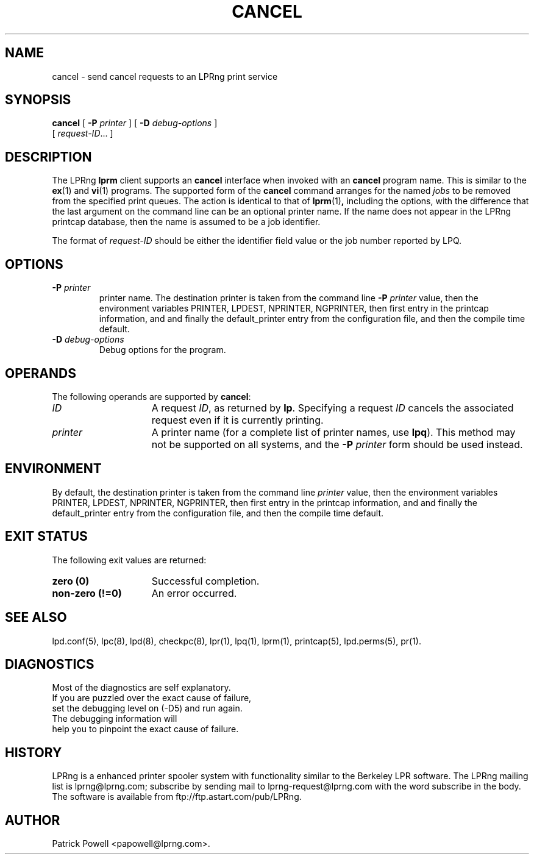 '\" e
.\" @(#)lp.1 1.36 95/10/09 SMI; from SVr4
.\" Copyright 1989 AT&T
.\" Copyright (c) 1995, Sun Microsystems, Inc.
.\" All Rights Reserved
.\" Portions Copyright (c) 1992, X/Open Company Limited
.\" Portions Copyright (c) 1996, Patrick Powell
.\" All Rights Reserved
.ig
.EQ
gsize 10
delim $$
.EN
..
.TH CANCEL 1 \*(VE "LPRng"
.SH NAME
cancel \- send cancel requests to an LPRng print service
.SH SYNOPSIS
.B cancel
[
.BI \-P " printer"
] [
.BI \-D " debug-options"
]
.if n .ti +5n
[
.IR request-ID \|.\|.\|.
]
.SH DESCRIPTION
.IX "cancel command" "" "\fLcancel\fP \(em cancel requests to an LP print service"
.IX "LPRng print services" "cancel requests" "" "cancel requests \(em \fLcancel\fP"
.IX "printers" "cancel requests" "" "cancel requests \(em \fLcancel\fP"
.LP
The LPRng
\f3lprm\fP
client supports an \f3cancel\fP interface when invoked with an
\f3cancel\fP
program name.
This is similar to the
.BR ex (1)
and
.BR vi (1)
programs.
The supported form of the \f3cancel\fP command
arranges for the named \f2jobs\fP to be removed
from the specified print queues.
The action is identical to that of
.BR lprm (1) ,
including the options,
with the difference that the last argument on the
command line can be an optional printer name.
If the name does not appear in the LPRng
printcap database,
then the name is assumed to be a job identifier.
.PP
The format of
.I request-ID
should be either the identifier field value or the job number
reported by LPQ.
.br
.ne 10
.SH OPTIONS
.LP
.TP
\f3\-P \f2printer\f1
printer name.
The destination printer
is taken from
the command line
\f3\-P \f2printer\f1
value,
then
the environment variables
PRINTER,
LPDEST,
NPRINTER,
NGPRINTER,
then first entry in the printcap information,
and and finally the default_printer entry from the
configuration file,
and then the compile time default.
.TP
.BI \-D " debug-options"
Debug options for the program.
.ne 10
.SH OPERANDS
The following operands are supported by
.BR cancel :
.TP 15
.I ID
A request
.IR ID ,
as returned by
.BR lp .
Specifying a request
.I ID
cancels the associated request even if it is currently printing.
.TP
.I printer
A printer name
(for a complete list of printer names, use
.BR lpq ).
This method may not be supported on all systems,
and the
.BI \-P " printer"
form should be used instead.
.SH ENVIRONMENT
.PP
By default,
the destination printer
is taken from
the command line
.I printer
value,
then
the environment variables
PRINTER,
LPDEST,
NPRINTER,
NGPRINTER,
then first entry in the printcap information,
and and finally the default_printer entry from the
configuration file,
and then the compile time default.
.SH "EXIT STATUS"
.PP
The following exit values are returned:
.TP 15
.B "zero (0)"
Successful completion.
.TP
.B "non-zero (!=0)"
An error occurred.
.SH SEE ALSO
lpd.conf(5),
lpc(8),
lpd(8),
checkpc(8),
lpr(1),
lpq(1),
lprm(1),
printcap(5),
lpd.perms(5),
pr(1).
.SH DIAGNOSTICS
.nf
Most of the diagnostics are self explanatory.
If you are puzzled over the exact cause of failure,
set the debugging level on (-D5) and run again.
The debugging information will 
help you to pinpoint the exact cause of failure.
.fi
.SH "HISTORY"
LPRng is a enhanced printer spooler system
with functionality similar to the Berkeley LPR software.
The LPRng mailing list is lprng@lprng.com;
subscribe by sending mail to lprng-request@lprng.com with
the word subscribe in the body.
The software is available from ftp://ftp.astart.com/pub/LPRng.
.SH "AUTHOR"
Patrick Powell <papowell@lprng.com>.
